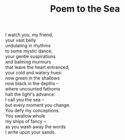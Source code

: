:PROPERTIES:
:ID:       01833E6E-B650-4FB5-BBE3-4219906A1A30
:SLUG:     poem-to-the-sea
:LOCATION: 380 Esplanade
:END:
#+filetags: :poetry:
#+title: Poem to the Sea

#+BEGIN_VERSE
I watch you, my friend,
your vast belly
undulating in rhythms
to some mystic dance;
your gentle suspirations
and balming murmurs
that leave the heart entranced;
your cold and watery hues:
now green in the shallows
now black in the depths --
where uncounted fathoms
halt the light's advance:
I call you the sea --
but every moment you change.
You defy my conceptions.
You swallow whole
my ships of fancy --
as you wash away the words
I write upon your sands.
#+END_VERSE
